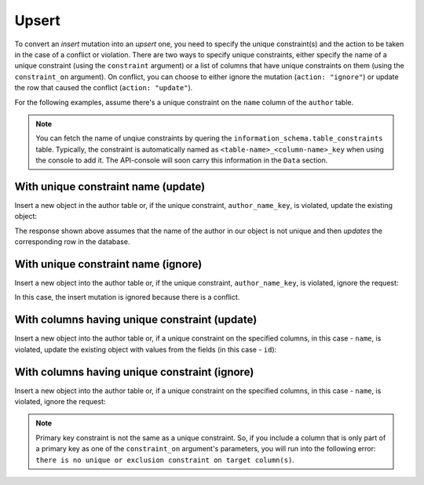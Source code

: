Upsert
======
To convert an *insert* mutation into an *upsert* one, you need to specify the unique constraint(s) and the action to be taken in the case of a conflict or violation. There are two ways to specify unique constraints, either specify the name of a unique constraint (using the ``constraint`` argument) or a list of columns that have unique constraints on them (using the ``constraint_on`` argument). On conflict, you can choose to either ignore the mutation (``action: "ignore"``) or update the row that caused the conflict (``action: "update"``).

For the following examples, assume there's a unique constraint on the ``name`` column of the ``author`` table.

.. note::
    
    You can fetch the name of unqiue constraints by quering the ``information_schema.table_constraints`` table. Typically, the constraint is automatically named as ``<table-name>_<column-name>_key`` when using the console to add it. The API-console will soon carry this information in the ``Data`` section.

With unique constraint name (update)
------------------------------------
Insert a new object in the author table or, if the unique constraint, ``author_name_key``, is violated, update the existing object:

.. graphiql::
   :query:
        mutation insert_author {
            insert_author (
                    objects: [
                        {
                        name: "john doe",
                        id:1231
                        }
                    ],
                    on_conflict:{
                    constraint: "author_name_key",
                    action: "update"
                    }
            ) {
                affected_rows
            }
        }
   :response:
        {
            "data": {
                "insert_author": {
                  "affected_rows": 1
                }
            }
        }

The response shown above assumes that the name of the author in our object is not unique and then *updates* the corresponding row in the database.

With unique constraint name (ignore)
------------------------------------
Insert a new object into the author table or, if the unique constraint, ``author_name_key``, is violated, ignore the request:

.. graphiql::
   :query:
        mutation insert_author {
            insert_author (
                    objects: [
                        {
                        name: "john doe",
                        id:1231
                        }
                    ],
                    on_conflict:{
                    constraint: "author_name_key",
                    action: "ignore"
                    }
            ) {
                affected_rows
            }
        }
   :response:
        {
            "data": {
                "insert_author": {
                  "affected_rows": 0
                }
            }
        }

In this case, the insert mutation is ignored because there is a conflict.

With columns having unique constraint (update)
----------------------------------------------
Insert a new object into the author table or, if a unique constraint on the specified columns, in this case - ``name``, is violated, update the existing object with values from the fields (in this case - ``id``):

.. graphiql::
   :query:
        mutation insert_author {
            insert_author (
                    objects: [
                        {
                        name: "john doe",
                        id:1231
                        }
                    ],
                    on_conflict:{
                    constraint_on: ["name"],
                    action: "update"
                    }
            ) {
                affected_rows
            }
        }
   :response:
        {
            "data": {
                "insert_author": {
                  "affected_rows": 1
                }
            }
        }

With columns having unique constraint (ignore)
----------------------------------------------
Insert a new object into the author table or, if a unique constraint on the specified columns, in this case - ``name``, is violated, ignore the request:

.. graphiql::
   :query:
        mutation insert_author {
            insert_author (
                    objects: [
                        {
                        name: "john doe",
                        id:1231
                        }
                    ],
                    on_conflict:{
                    constraint_on: ["name"],
                    action: "ignore"
                    }
            ) {
                affected_rows
            }
        }
   :response:
        {
            "data": {
                "insert_author": {
                  "affected_rows": 0
                }
            }
        }

.. note::
    Primary key constraint is not the same as a unique constraint. So, if you include a column that is only part of a primary key as one of the ``constraint_on`` argument's parameters, you will run into the following error: ``there is no unique or exclusion constraint on target column(s)``.